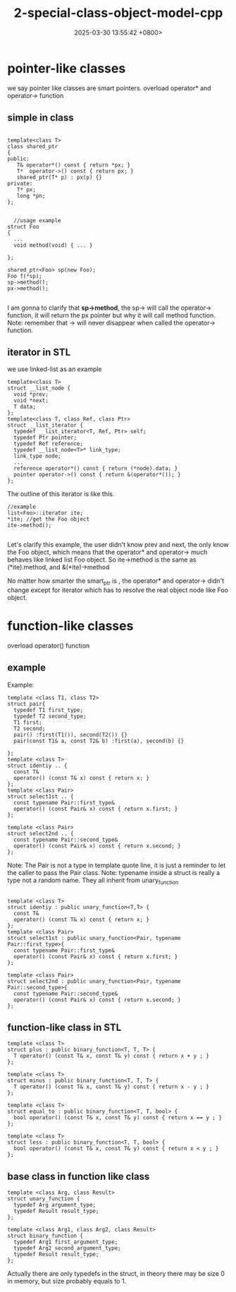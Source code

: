 #+TITLE: 2-special-class-object-model-cpp
#+DATE: 2025-03-30 13:55:42 +0800>
#+HUGO_DRAFT: false
#+HUGO_CATEGORIES: object_model
#+HUGO_TAGS: c++ language
#+HUGO_CUSTOM_FRONT_MATTER: :showtoc true
* pointer-like classes
we say pointer like classes are smart pointers.
overload operator* and operator-> function
** simple in class
#+begin_src c++

  template<class T>
  class shared_ptr
  {
  public:
     T& operator*() const { return *px; }
     T*  operator->() const { return px; }
     shared_ptr(T* p) : px(p) {}
  private:
     T* px;
     long *pn;
  };


    //usage example
  struct Foo
  {
    ...
    void method(void) { ... }

  };

  shared_ptr<Foo> sp(new Foo);
  Foo f(*sp);
  sp->method();
  px->method();

#+end_src

I am gonna to clarify that *sp->method*, the sp-> will call the operator-> function, it will return the px pointer but why it will call method function. Note: remember that -> will never disappear when called the operator-> function.

** iterator in STL
we use linked-list as an example
#+begin_src c++
  template<class T>
  struct __list_node {
    void *prev;
    void *next;
    T data;
  };
  template<class T, class Ref, class Ptr>
  struct __list_iterator {
    typedef __list_iterator<T, Ref, Ptr> self;
    typedef Ptr pointer;
    typedef Ref reference;
    typedef __list_node<T>* link_type;
    link_type node;
    ...
    reference operator*() const { return (*node).data; }
    pointer operator->() const { return &(operator*()); }
  };
#+end_src

The outline of this iterator is like this.
[[file:./static/c_plus_plus/images/2_function_like_class.png]]

#+begin_src c++
  //example
  list<Foo>::iterator ite;
  *ite; //get the Foo object
  ite->method();
   
#+end_src
Let's clarify this example, the user didn't know prev and next, the only know the Foo object, which means that the operator* and operator-> much behaves like linked list Foo object.
So  ite->method is the same as (*ite).method, and &(*ite)->method

No matter how smarter the smart_ptr is , the operator* and operator-> didn't change except for iterator which has to resolve the real object node like Foo object.
* function-like classes
overload operator() function
** example
Example:
#+begin_src c++
  template <class T1, class T2>
  struct pair{
    typedef T1 first_type;
    typedef T2 second_type;
    T1 first;
    T2 second;
    pair() :first(T1()), second(T2()) {}
    pair(const T1& a, const T2& b) :first(a), second(b) {}

  };
  template <class T>
  struct identiy .. {
    const T&
    operator() (const T& x) const { return x; }
  };
  template <class Pair>
  struct select1st .. {
    const typename Pair::first_type&
    operator() (const Pair& x) const { return x.first; }
  };

  template <class Pair>
  struct select2nd .. {
    const typename Pair::second_type&
    operator() (const Pair& x) const { return x.second; }
  };
#+end_src
Note: The Pair is not a type in template quote line, it is just a reminder to let the caller to pass the Pair class.
Note: typename inside a struct is really a type not a random name.
They all inherit from unary_function
#+begin_src c++

  template <class T>
  struct identiy : public unary_function<T,T> {
    const T&
    operator() (const T& x) const { return x; }
  };
  template <class Pair>
  struct select1st : public unary_function<Pair, typename Pair::first_type>{
    const typename Pair::first_type&
    operator() (const Pair& x) const { return x.first; }
  };

  template <class Pair>
  struct select2nd : public unary_function<Pair, typename Pair::second_type>{
    const typename Pair::second_type&
    operator() (const Pair& x) const { return x.second; }
  };
#+end_src

** function-like class in STL
#+begin_src c++
  template <class T>
  struct plus : public binary_function<T, T, T> {
    T operator() (const T& x, const T& y) const { return x + y ; }
  };

  template <class T>
  struct minus : public binary_function<T, T, T> {
    T operator() (const T& x, const T& y) const { return x - y ; }
  };

  template <class T>
  struct equal_to : public binary_function<T, T, bool> {
    bool operator() (const T& x, const T& y) const { return x == y ; }
  };

  template <class T>
  struct less : public binary_function<T, T, bool> {
    bool operator() (const T& x, const T& y) const { return x < y ; }
  };
#+end_src

** base class in function like class
#+begin_src c++
  template <class Arg, class Result>
  struct unary_function {
    typedef Arg argument_type;
    typedef Result result_type;
  };

  template <class Arg1, class Arg2, class Result>
  struct binary_function {
    typedef Arg1 first_argument_type;
    typedef Arg2 second_argument_type;
    typedef Result result_type;
  };
#+end_src
Actually there are only typedefs in the struct, in theory there may be size 0 in memory, but size probably equals to 1.
